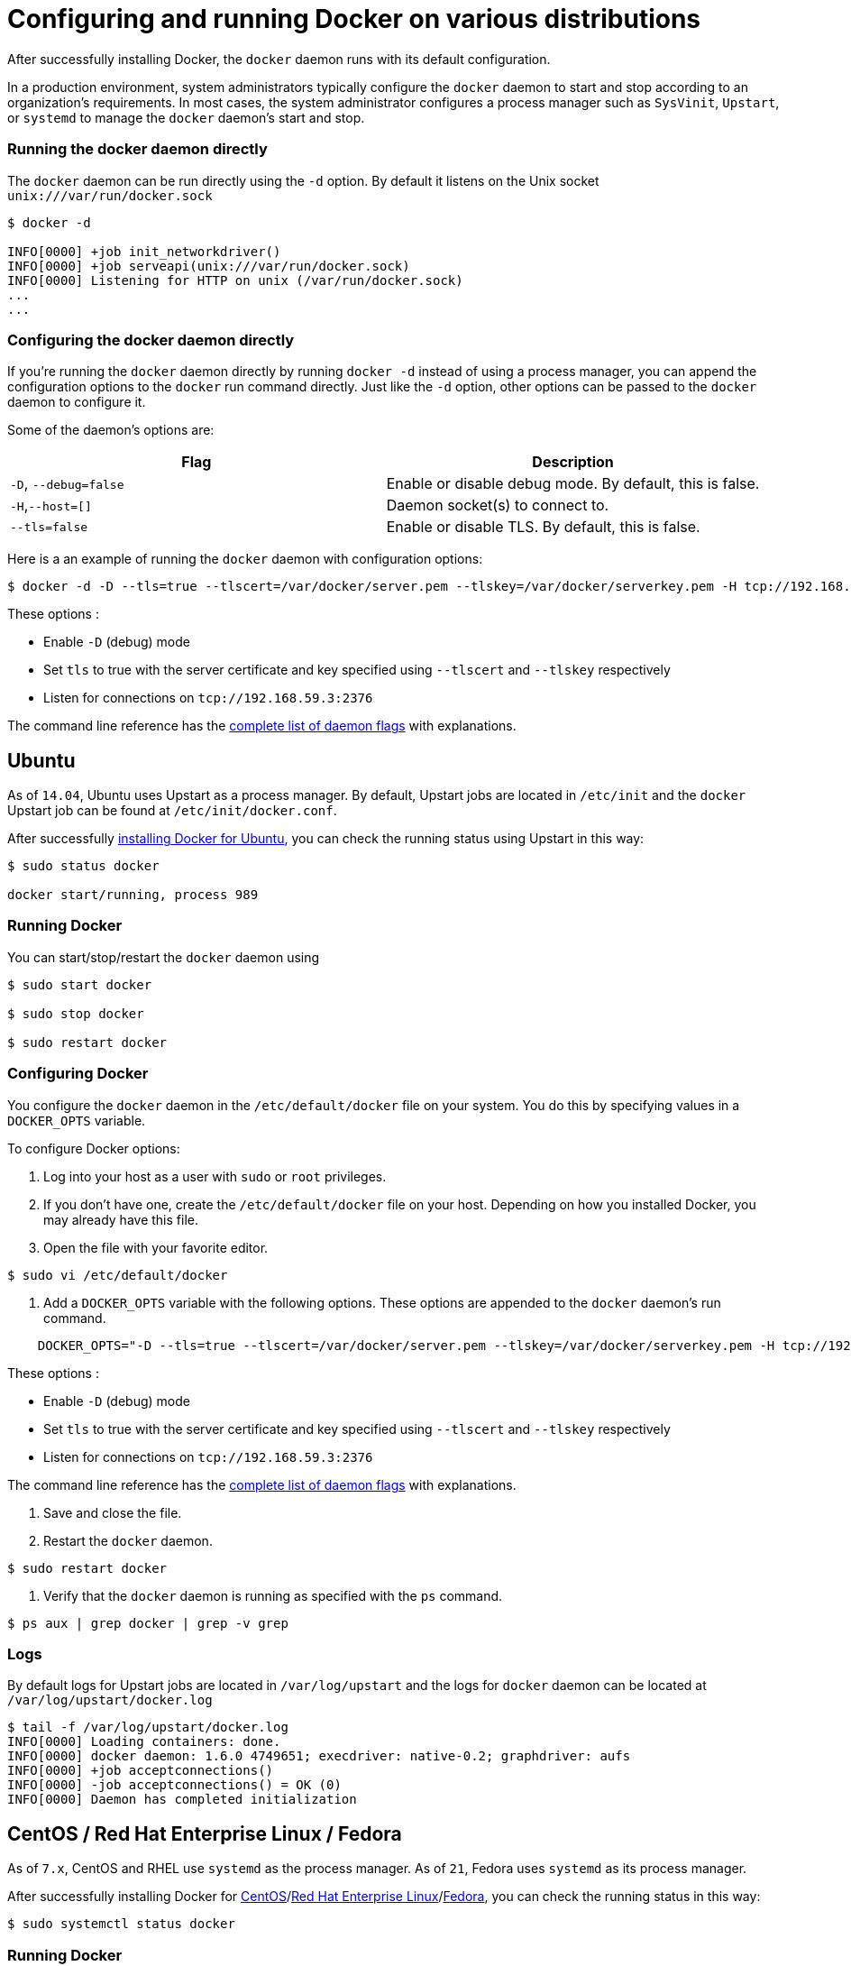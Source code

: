 = Configuring and running Docker on various distributions

After successfully installing Docker, the `docker` daemon runs with its default
configuration.

In a production environment, system administrators typically configure the
`docker` daemon to start and stop according to an organization's requirements. In most
cases, the system administrator configures a process manager such as `SysVinit`, `Upstart`,
or `systemd` to manage the `docker` daemon's start and stop.

=== Running the docker daemon directly

The `docker` daemon can be run directly using the `-d` option. By default it listens on
the Unix socket `unix:///var/run/docker.sock`

----
$ docker -d

INFO[0000] +job init_networkdriver()
INFO[0000] +job serveapi(unix:///var/run/docker.sock)
INFO[0000] Listening for HTTP on unix (/var/run/docker.sock)
...
...
----

=== Configuring the docker daemon directly

If you're running the `docker` daemon directly by running `docker -d` instead
of using a process manager, you can append the configuration options to the `docker` run
command directly. Just like the `-d` option, other options can be passed to the `docker`
daemon to configure it.

Some of the daemon's options are:

|===
|Flag |Description 

|`-D`, `--debug=false` |Enable or disable debug mode. By default, this is false. 
|`-H`,`--host=[]` |Daemon socket(s) to connect to. 
|`--tls=false` |Enable or disable TLS. By default, this is false. 
|===

Here is a an example of running the `docker` daemon with configuration options:

----
$ docker -d -D --tls=true --tlscert=/var/docker/server.pem --tlskey=/var/docker/serverkey.pem -H tcp://192.168.59.3:2376
----

These options :

* Enable `-D` (debug) mode
* Set `tls` to true with the server certificate and key specified using `--tlscert` and `--tlskey` respectively
* Listen for connections on `tcp://192.168.59.3:2376`

The command line reference has the link:/reference/commandline/cli/#daemon[complete list of daemon flags]
with explanations.

== Ubuntu

As of `14.04`, Ubuntu uses Upstart as a process manager. By default, Upstart jobs
are located in `/etc/init` and the `docker` Upstart job can be found at `/etc/init/docker.conf`.

After successfully link:/installation/ubuntulinux/[installing Docker for Ubuntu],
you can check the running status using Upstart in this way:

----
$ sudo status docker

docker start/running, process 989
----

=== Running Docker

You can start/stop/restart the `docker` daemon using

----
$ sudo start docker

$ sudo stop docker

$ sudo restart docker
----

=== Configuring Docker

You configure the `docker` daemon in the `/etc/default/docker` file on your
system. You do this by specifying values in a `DOCKER_OPTS` variable.

To configure Docker options:

. Log into your host as a user with `sudo` or `root` privileges.

. If you don't have one, create the `/etc/default/docker` file on your host. Depending on how
you installed Docker, you may already have this file.

. Open the file with your favorite editor.

----
$ sudo vi /etc/default/docker
----

. Add a `DOCKER_OPTS` variable with the following options. These options are appended to the
`docker` daemon's run command.

----
    DOCKER_OPTS="-D --tls=true --tlscert=/var/docker/server.pem --tlskey=/var/docker/serverkey.pem -H tcp://192.168.59.3:2376"
----

These options :

* Enable `-D` (debug) mode
* Set `tls` to true with the server certificate and key specified using `--tlscert` and `--tlskey` respectively
* Listen for connections on `tcp://192.168.59.3:2376`

The command line reference has the link:/reference/commandline/cli/#daemon[complete list of daemon flags]
with explanations.

. Save and close the file.

. Restart the `docker` daemon.

----
$ sudo restart docker
----

. Verify that the `docker` daemon is running as specified with the `ps` command.

----
$ ps aux | grep docker | grep -v grep
----

=== Logs

By default logs for Upstart jobs are located in `/var/log/upstart` and the logs for `docker` daemon
can be located at `/var/log/upstart/docker.log`

----
$ tail -f /var/log/upstart/docker.log
INFO[0000] Loading containers: done.
INFO[0000] docker daemon: 1.6.0 4749651; execdriver: native-0.2; graphdriver: aufs
INFO[0000] +job acceptconnections()
INFO[0000] -job acceptconnections() = OK (0)
INFO[0000] Daemon has completed initialization
----

== CentOS / Red Hat Enterprise Linux / Fedora

As of `7.x`, CentOS and RHEL use `systemd` as the process manager. As of `21`, Fedora uses
`systemd` as its process manager.

After successfully installing Docker for link:/installation/centos/[CentOS]/link:/installation/rhel/[Red Hat Enterprise Linux]/link:/installation/fedora[Fedora], you can check the running status in this way:

----
$ sudo systemctl status docker
----

=== Running Docker

You can start/stop/restart the `docker` daemon using

----
$ sudo systemctl start docker

$ sudo systemctl stop docker

$ sudo systemctl restart docker
----

If you want Docker to start at boot, you should also:

----
$ sudo systemctl enable docker
----

=== Configuring Docker

You configure the `docker` daemon in the `/etc/sysconfig/docker` file on your
host. You do this by specifying values in a variable. For CentOS 7.x and RHEL 7.x, the name
of the variable is `OPTIONS` and for CentOS 6.x and RHEL 6.x, the name of the variable is
`other_args`. For this section, we will use CentOS 7.x as an example to configure the `docker`
daemon.

By default, systemd services are located either in `/etc/systemd/service`, `/lib/systemd/system`
or `/usr/lib/systemd/system`. The `docker.service` file can be found in either of these three
directories depending on your host.

To configure Docker options:

. Log into your host as a user with `sudo` or `root` privileges.

. If you don't have one, create the `/etc/sysconfig/docker` file on your host. Depending on how
you installed Docker, you may already have this file.

. Open the file with your favorite editor.

----
$ sudo vi /etc/sysconfig/docker
----

. Add a `OPTIONS` variable with the following options. These options are appended to the
command that starts the `docker` daemon.

----
    OPTIONS="-D --tls=true --tlscert=/var/docker/server.pem --tlskey=/var/docker/serverkey.pem -H tcp://192.168.59.3:2376"
----

These options :

* Enable `-D` (debug) mode
* Set `tls` to true with the server certificate and key specified using `--tlscert` and `--tlskey` respectively
* Listen for connections on `tcp://192.168.59.3:2376`

The command line reference has the link:/reference/commandline/cli/#daemon[complete list of daemon flags]
with explanations.

. Save and close the file.

. Restart the `docker` daemon.

----
$ sudo service docker restart
----

. Verify that the `docker` daemon is running as specified with the `ps` command.

----
$ ps aux | grep docker | grep -v grep
----

=== Logs

systemd has its own logging system called the journal. The logs for the `docker` daemon can
be viewed using `journalctl -u docker`

----
$ sudo journalctl -u docker
May 06 00:22:05 localhost.localdomain systemd[1]: Starting Docker Application Container Engine...
May 06 00:22:05 localhost.localdomain docker[2495]: time="2015-05-06T00:22:05Z" level="info" msg="+job serveapi(unix:///var/run/docker.sock)"
May 06 00:22:05 localhost.localdomain docker[2495]: time="2015-05-06T00:22:05Z" level="info" msg="Listening for HTTP on unix (/var/run/docker.sock)"
May 06 00:22:06 localhost.localdomain docker[2495]: time="2015-05-06T00:22:06Z" level="info" msg="+job init_networkdriver()"
May 06 00:22:06 localhost.localdomain docker[2495]: time="2015-05-06T00:22:06Z" level="info" msg="-job init_networkdriver() = OK (0)"
May 06 00:22:06 localhost.localdomain docker[2495]: time="2015-05-06T00:22:06Z" level="info" msg="Loading containers: start."
May 06 00:22:06 localhost.localdomain docker[2495]: time="2015-05-06T00:22:06Z" level="info" msg="Loading containers: done."
May 06 00:22:06 localhost.localdomain docker[2495]: time="2015-05-06T00:22:06Z" level="info" msg="docker daemon: 1.5.0-dev fc0329b/1.5.0; execdriver: native-0.2; graphdriver: devicemapper"
May 06 00:22:06 localhost.localdomain docker[2495]: time="2015-05-06T00:22:06Z" level="info" msg="+job acceptconnections()"
May 06 00:22:06 localhost.localdomain docker[2495]: time="2015-05-06T00:22:06Z" level="info" msg="-job acceptconnections() = OK (0)"
----

_Note: Using and configuring journal is an advanced topic and is beyond the scope of this article._